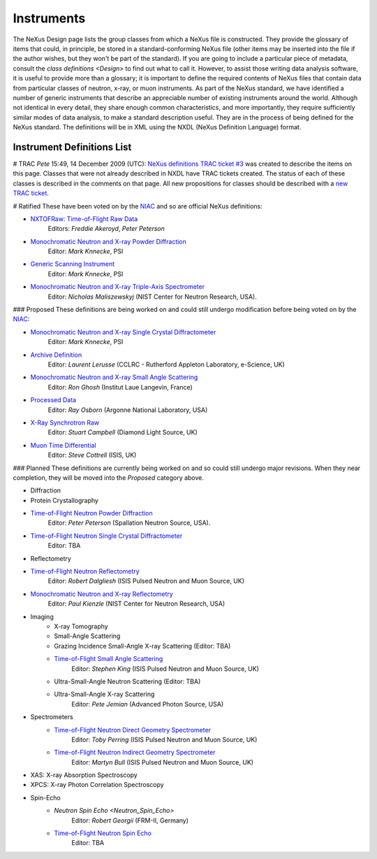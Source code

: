 ===========
Instruments
===========

The NeXus Design page lists the group classes from which a NeXus file is constructed. They provide the glossary of items that could, in principle, be stored in a standard-conforming NeXus file (other items may be inserted into the file if the author wishes, but they won't be part of the standard). If you are going to include a particular piece of metadata, consult the `class definitions <Design>` to find out what to call it. However, to assist those writing data analysis software, it is useful to provide more than a glossary; it is important to define the required contents of NeXus files that contain data from particular classes of neutron, x-ray, or muon instruments.
As part of the NeXus standard, we have identified a number of generic instruments that describe an appreciable number of existing instruments around the world. Although not identical in every detail, they share enough common characteristics, and more importantly, they require sufficiently similar modes of data analysis, to make a standard description useful. They are in the process of being defined for the NeXus standard. The definitions will be in XML using the NXDL (NeXus Definition Language) format.

Instrument Definitions List
---------------------------

# TRAC
*Pete* 15:49, 14 December 2009 (UTC): `NeXus definitions TRAC ticket #3 <http://trac.nexusformat.org/definitions/ticket/3>`__ was created to describe the items on this page. Classes that were not already described in NXDL have TRAC tickets created. The status of each of these classes is described in the comments on that page. All new propositions for classes should be described with a `new TRAC ticket <http://trac.nexusformat.org/definitions/newticket>`__.

# Ratified
These have been voted on by the `NIAC <../niac/niac.html>`__ and so are official NeXus definitions:

- `NXTOFRaw: Time-of-Flight Raw Data <TOFRaw.html>`__
    Editors: *Freddie Akeroyd*, *Peter Peterson*

- `Monochromatic Neutron and X-ray Powder Diffraction <Monochromatic_Neutron_and_X-ray_Powder_Diffraction.html>`__
    Editor: *Mark Knnecke*, PSI

- `Generic Scanning Instrument <GenericScan.html>`__
    Editor: *Mark Knnecke*, PSI

- `Monochromatic Neutron and X-ray Triple-Axis Spectrometer <Monochromatic_Neutron_and_X-ray_Triple-Axis_Spectrometer.html>`__
    Editor: *Nicholas Maliszewskyj* (NIST Center for Neutron Research, USA).

### Proposed
These definitions are being worked on and could still undergo modification before being voted on by the `NIAC <../niac/niac.html>`__:

- `Monochromatic Neutron and X-ray Single Crystal Diffractometer <Monochromatic_Neutron_and_X-ray_Single_Crystal_Diffractometer.html>`__
    Editor: *Mark Knnecke*, PSI

- `Archive Definition <Archive_Definition.html>`__
    Editor: *Laurent Lerusse* (CCLRC - Rutherford Appleton Laboratory, e-Science, UK)

- `Monochromatic Neutron and X-ray Small Angle Scattering <SAS.html>`__
    Editor: *Ron Ghosh* (Institut Laue Langevin, France)

- `Processed Data <Processed_Data.html>`__
    Editor: *Ray Osborn* (Argonne National Laboratory, USA)

- `X-Ray Synchrotron Raw <XESraw.html>`__
    Editor: *Stuart Campbell* (Diamond Light Source, UK)

- `Muon Time Differential <Muon_Time_Differential.html>`__
    Editor: *Steve Cottrell* (ISIS, UK)

### Planned
These definitions are currently being worked on and so could still undergo major revisions. When they near completion, they will be moved into the *Proposed* category above.

- Diffraction
- Protein Crystallography
- `Time-of-Flight Neutron Powder Diffraction <Time-of-Flight_Neutron_Powder_Diffraction.html>`__
    Editor: *Peter Peterson* (Spallation Neutron Source, USA).

- `Time-of-Flight Neutron Single Crystal Diffractometer <Time-of-Flight_Neutron_Single_Crystal_Diffractometer.html>`__
    Editor: TBA

- Reflectometry
- `Time-of-Flight Neutron Reflectometry <Time-of-Flight_Neutron_Reflectometry.html>`__
    Editor: *Robert Dalgliesh* (ISIS Pulsed Neutron and Muon Source, UK)

- `Monochromatic Neutron and X-ray Reflectometry <Monochromatic_Neutron_and_X-ray_Reflectometry.html>`__
    Editor: *Paul Kienzle* (NIST Center for Neutron Research, USA)

- Imaging
    - X-ray Tomography
    - Small-Angle Scattering
    - Grazing Incidence Small-Angle X-ray Scattering (Editor: TBA)
    - `Time-of-Flight Small Angle Scattering <Time-of-Flight_Small_Angle_Scattering.html>`__
        Editor: *Stephen King* (ISIS Pulsed Neutron and Muon Source, UK)
    - Ultra-Small-Angle Neutron Scattering (Editor: TBA)
    - Ultra-Small-Angle X-ray Scattering
        Editor: *Pete Jemian* (Advanced Photon Source, USA)

- Spectrometers
    - `Time-of-Flight Neutron Direct Geometry Spectrometer <Time-of-Flight_Neutron_Direct_Geometry_Spectrometer.html>`__
        Editor: *Toby Perring* (ISIS Pulsed Neutron and Muon Source, UK)

    - `Time-of-Flight Neutron Indirect Geometry Spectrometer <Time-of-Flight_Neutron_Indirect_Geometry_Spectrometer.html>`__
        Editor: *Martyn Bull* (ISIS Pulsed Neutron and Muon Source, UK)

- XAS: X-ray Absorption Spectroscopy
- XPCS: X-ray Photon Correlation Spectroscopy
- Spin-Echo
    - `Neutron Spin Echo <Neutron_Spin_Echo>`
        Editor: *Robert Georgii* (FRM-II, Germany)
    - `Time-of-Flight Neutron Spin Echo <Time-of-Flight_Neutron_Spin_Echo.html>`__
        Editor: TBA
